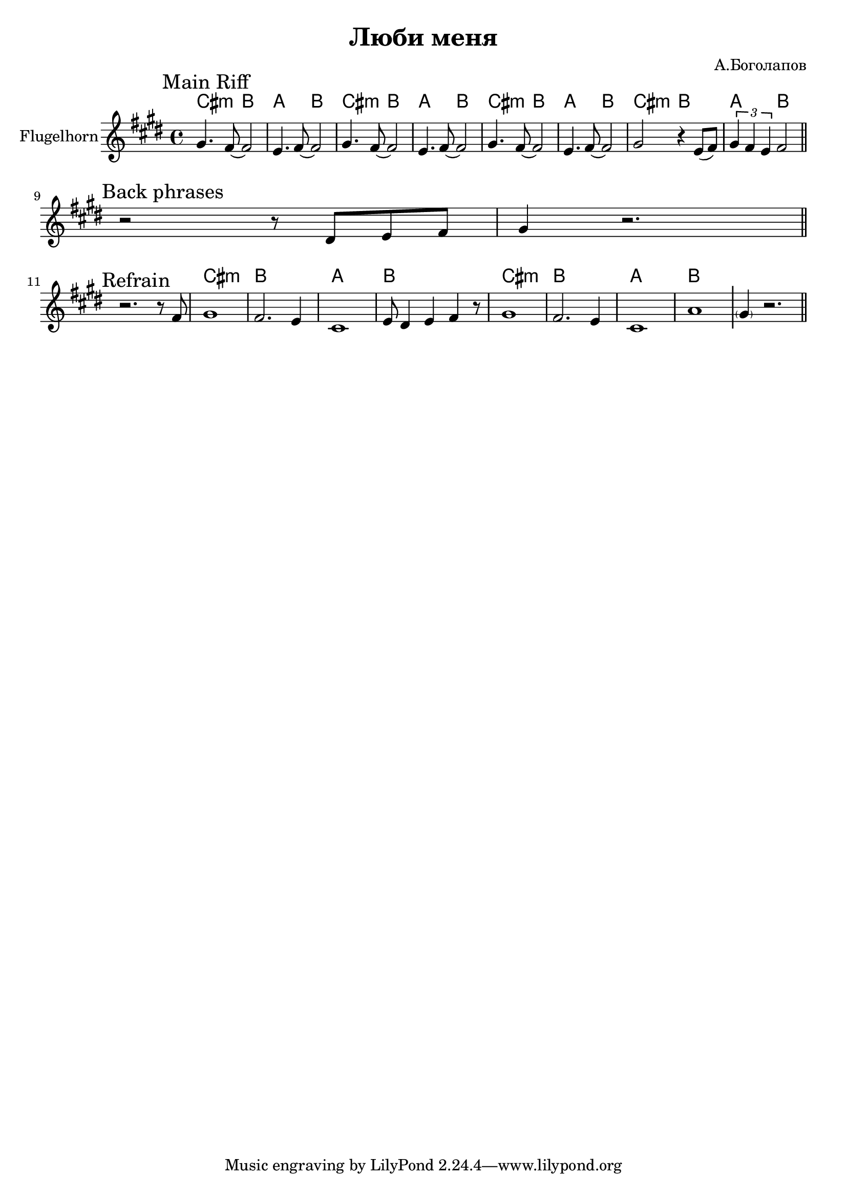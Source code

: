 \version "2.18.2"

\header{
  title="Люби меня"
  composer="А.Боголапов"
}

longBar = #(define-music-function (parser location ) ( ) #{ \once \override Staff.BarLine.bar-extent = #'(-3 . 3) #})

HRiff = \chordmode{
  \transpose bes c {b1:m | a | g | a |}
}

HRiffII = \chordmode{
  \transpose bes c {b2:m a | g a |}
}


HornMainRiff = {
  \tag #'Harmony {
    \HRiffII   \HRiffII   \HRiffII   \HRiffII 
  }
  \tag #'Horn {
    \mark "Main Riff"
    \relative c'' {
      gis4. fis8~fis2 | e4. fis8~fis2 |
      gis4. fis8~fis2 | e4. fis8~fis2 |
      gis4. fis8~fis2 | e4. fis8~fis2 |
      gis2 r4 e8 ( fis) | \tuplet 3/2 {gis4 fis e}   fis2 |
    }
    
    \bar "||"
  }
}

HornRiff = {
  \tag #'Harmony {\HRiff \HRiff \chordmode {\parenthesize cis1:m}}
  \tag #'Horn {
    \mark "Riff 1"
    \relative c'' {gis2 fis8 e4 fis8 | gis4. cis16 cis cis4 b |}
    %\relative c'' {cis2 b8 gis4 fis8 | gis2 fis4 dis |}
    \relative c'' {cis4. e,16 e e8 fis4 gis8 | fis2 e4 dis \longBar}
    
    \relative c'{e4. cis'16 cis cis8 b4 gis8 | b2 fis4 gis |
      % a8 e16 e e8 cis e fis gis a |
      a8 e16 e e8 cis a'8 e16 e e8 fis | 
      dis2 e4 fis \longBar
      \parenthesize gis1
    }
    
    \bar "||"
  }
}

HornRiffII = {
  \tag #'Harmony {
    \HRiffII 
    \HRiffII 
  }
  \tag #'Horn {
    \mark "Riff 2"
    \bar ".|:"
    \relative c'' {gis2 fis8 e4 fis8 | gis2 fis4 dis | }
    \relative c' {e2 dis8 cis4 dis8 | e2 fis4 dis |}
    \bar ":|."
  }
}

HornRiffIII = {
  \tag #'Harmony {
    \HRiffII \HRiffII 
    \HRiffII \HRiffII 
    \chordmode {\parenthesize cis1:m}
  }
  \tag #'Horn {
    \mark "Riff 3"
    \bar ".|:"
    \relative c'' {gis2 fis8 e4 fis8 | gis4. cis16 cis cis4 b | }
    \relative c'' {cis4. e,16 e e8 fis4 gis8 | fis2 e4 dis \longBar}
    
    \relative c'{e4. cis'16 cis cis8 b4 gis8 | a2 e4 fis4 |
      % a8 e16 e e8 cis a'8 e16 e e8 fis | dis2 e4 fis \longBar
      gis2 b | cis2 dis  \longBar
      \parenthesize cis1
    }
    \bar ":|."
  }
}

Backs = {
  \tag #'Harmony {
    s1 s1
  }
  \tag #'Horn {
    \mark "Back phrases"
    \relative c' {r2 r8 dis8 e fis | gis4 r2. \bar "||"}
  }
  
}


Refrain = {
  \tag #'Harmony {
    s1 \longBar
    \HRiff \longBar
    \HRiff
    s1
  }
  \tag #'Horn {
    \mark "Refrain"
    r2. r8 fis' |
    \relative c'' {gis1 | fis2. e4 | cis1 | }
    \relative c' {e8 dis4 e fis4 r8 }
    \relative c'' {gis1 | fis2. e4 | cis1 | }
    \relative c'' {a1 } \longBar
    \parenthesize  gis'4  r2. 
    \bar "||"
  }
  
}

Music = {
  \HornMainRiff \break
  
  \Backs \break
  \Refrain
  % \HornRiff \break
  % \HornRiffII \break
  % \HornRiffIII \break
}

<<
  \new ChordNames{
    \keepWithTag #'Harmony \Music
  }
  \new Staff{
    \set Staff.instrumentName="Flugelhorn"
    \time 4/4
    \clef treble
    \key cis \minor
    \keepWithTag #'Horn \Music
  }
>>